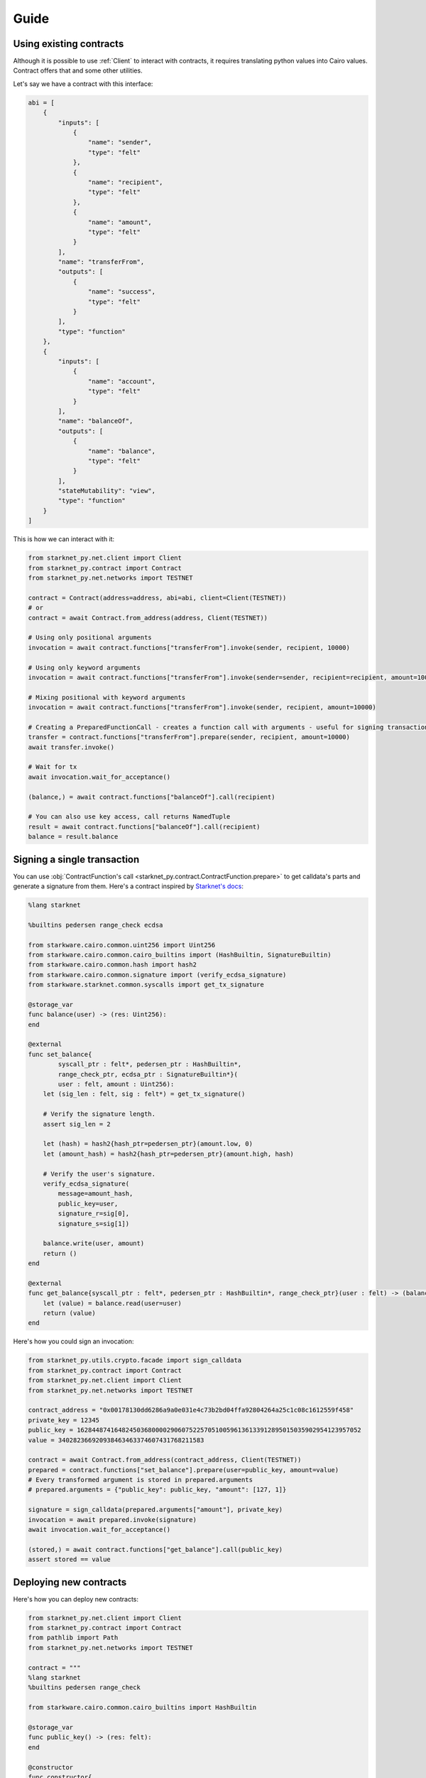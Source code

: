Guide
=====

Using existing contracts
------------------------

Although it is possible to use :ref:`Client` to interact with contracts, it requires translating python values into Cairo
values. Contract offers that and some other utilities.

Let's say we have a contract with this interface:

.. code-block:: python

    abi = [
        {
            "inputs": [
                {
                    "name": "sender",
                    "type": "felt"
                },
                {
                    "name": "recipient",
                    "type": "felt"
                },
                {
                    "name": "amount",
                    "type": "felt"
                }
            ],
            "name": "transferFrom",
            "outputs": [
                {
                    "name": "success",
                    "type": "felt"
                }
            ],
            "type": "function"
        },
        {
            "inputs": [
                {
                    "name": "account",
                    "type": "felt"
                }
            ],
            "name": "balanceOf",
            "outputs": [
                {
                    "name": "balance",
                    "type": "felt"
                }
            ],
            "stateMutability": "view",
            "type": "function"
        }
    ]


This is how we can interact with it:

.. code-block:: python

    from starknet_py.net.client import Client
    from starknet_py.contract import Contract
    from starknet_py.net.networks import TESTNET

    contract = Contract(address=address, abi=abi, client=Client(TESTNET))
    # or
    contract = await Contract.from_address(address, Client(TESTNET))

    # Using only positional arguments
    invocation = await contract.functions["transferFrom"].invoke(sender, recipient, 10000)

    # Using only keyword arguments
    invocation = await contract.functions["transferFrom"].invoke(sender=sender, recipient=recipient, amount=10000)

    # Mixing positional with keyword arguments
    invocation = await contract.functions["transferFrom"].invoke(sender, recipient, amount=10000)

    # Creating a PreparedFunctionCall - creates a function call with arguments - useful for signing transactions and specifying additional options
    transfer = contract.functions["transferFrom"].prepare(sender, recipient, amount=10000)
    await transfer.invoke()

    # Wait for tx
    await invocation.wait_for_acceptance()

    (balance,) = await contract.functions["balanceOf"].call(recipient)

    # You can also use key access, call returns NamedTuple
    result = await contract.functions["balanceOf"].call(recipient)
    balance = result.balance

Signing a single transaction
----------------------------
You can use :obj:`ContractFunction's call <starknet_py.contract.ContractFunction.prepare>` to get calldata's parts and generate a signature from them. Here's a contract inspired by `Starknet's docs <https://www.cairo-lang.org/docs/hello_starknet/user_auth.html>`_:

.. code-block:: text

    %lang starknet

    %builtins pedersen range_check ecdsa

    from starkware.cairo.common.uint256 import Uint256
    from starkware.cairo.common.cairo_builtins import (HashBuiltin, SignatureBuiltin)
    from starkware.cairo.common.hash import hash2
    from starkware.cairo.common.signature import (verify_ecdsa_signature)
    from starkware.starknet.common.syscalls import get_tx_signature

    @storage_var
    func balance(user) -> (res: Uint256):
    end

    @external
    func set_balance{
            syscall_ptr : felt*, pedersen_ptr : HashBuiltin*,
            range_check_ptr, ecdsa_ptr : SignatureBuiltin*}(
            user : felt, amount : Uint256):
        let (sig_len : felt, sig : felt*) = get_tx_signature()

        # Verify the signature length.
        assert sig_len = 2

        let (hash) = hash2{hash_ptr=pedersen_ptr}(amount.low, 0)
        let (amount_hash) = hash2{hash_ptr=pedersen_ptr}(amount.high, hash)

        # Verify the user's signature.
        verify_ecdsa_signature(
            message=amount_hash,
            public_key=user,
            signature_r=sig[0],
            signature_s=sig[1])

        balance.write(user, amount)
        return ()
    end

    @external
    func get_balance{syscall_ptr : felt*, pedersen_ptr : HashBuiltin*, range_check_ptr}(user : felt) -> (balance: Uint256):
        let (value) = balance.read(user=user)
        return (value)
    end

Here's how you could sign an invocation:

.. code-block:: python

    from starknet_py.utils.crypto.facade import sign_calldata
    from starknet_py.contract import Contract
    from starknet_py.net.client import Client
    from starknet_py.net.networks import TESTNET

    contract_address = "0x00178130dd6286a9a0e031e4c73b2bd04ffa92804264a25c1c08c1612559f458"
    private_key = 12345
    public_key = 1628448741648245036800002906075225705100596136133912895015035902954123957052
    value = 340282366920938463463374607431768211583

    contract = await Contract.from_address(contract_address, Client(TESTNET))
    prepared = contract.functions["set_balance"].prepare(user=public_key, amount=value)
    # Every transformed argument is stored in prepared.arguments
    # prepared.arguments = {"public_key": public_key, "amount": [127, 1]}

    signature = sign_calldata(prepared.arguments["amount"], private_key)
    invocation = await prepared.invoke(signature)
    await invocation.wait_for_acceptance()

    (stored,) = await contract.functions["get_balance"].call(public_key)
    assert stored == value


Deploying new contracts
-----------------------

Here's how you can deploy new contracts:

.. code-block:: python

    from starknet_py.net.client import Client
    from starknet_py.contract import Contract
    from pathlib import Path
    from starknet_py.net.networks import TESTNET

    contract = """
    %lang starknet
    %builtins pedersen range_check

    from starkware.cairo.common.cairo_builtins import HashBuiltin

    @storage_var
    func public_key() -> (res: felt):
    end

    @constructor
    func constructor{
            syscall_ptr : felt*,
            pedersen_ptr : HashBuiltin*,
            range_check_ptr
        }(_public_key: felt):
        public_key.write(_public_key)
        return()
    end
    """

    client = Client(TESTNET)

    # Use list for positional arguments
    constructor_args = [123]

    # or use dict for keyword arguments
    constructor_args = {"_public_key": 123}

    # contract as a string
    deployment_result = await Contract.deploy(
        client, compilation_source=contract, constructor_args=constructor_args
    )

    # dict with content - useful for multiple files
    deployment_result = await Contract.deploy(
        client, compilation_source={"contract.cairo": contract}, constructor_args=constructor_args
    )

    # or use already compiled program
    compiled = Path("contract_compiled.json").read_text()
    deployment_result = await Contract.deploy(
        client, compiled_contract=compiled, constructor_args=constructor_args
    )

    # you can wait for transaction to be accepted
    await deployment_result.wait_for_acceptance()

    # but you can access the deployed contract object even if has not been accepted yet
    contract = deployment_result.deployed_contract


Handling client errors
-----------------------
You can use ``starknet.net.client.BadRequest`` to catch errors from invalid requests:

.. code-block:: python

    from starknet_py.net.client import Client, BadRequest
    from starknet_py.net.networks import TESTNET
    try:
        contract_address = 1 # Doesn't exist
        await Contract.from_address(contract_address, Client(TESTNET))
    except BadRequest as e:
        print(e.status_code, e.text)


Data transformation
-------------------

Starknet.py transforms python values to Cairo values and the other way around.

.. list-table:: Data transformation of ``parameter`` to Cairo values
   :widths: 25 25 25 25
   :header-rows: 1

   * - Expected Cairo type
     - Accepted python types
     - Example python values
     - Comment
   * - felt
     - int, string (at most 31 characters)
     - ``0``, ``1``, ``1213124124``, 'shortstring', ''
     - Provided int must be in range [0;P) - P being the Prime used in cairo-vm.
       Can also be provided a short 31 character string, which will get
       translated into felt with first letter as MSB of the felt
   * - tuple
     - any iterable of matching size
     - ``(1, 2, (9, 8))``, ``[1, 2, (9, 8)]``, ``(v for v in [1, 2, (9, 8)])``
     - Can nest other types apart from pointers
   * - named tuple
     - dict or NamedTuple
     - ``{"a": 1, "b": 2, "c" : (3, 4)}``, ``NamedTuple("name", [("a", int), ("b", int), ("c", tuple)])(1, 2, (3, 4))``
     -
   * - struct
     - dict with keys matching struct
     - ``{"key_1": 2, "key_2": (1, 2, 3), "key_3": {"other_struct_key": 13}}``
     - Can nest other types apart from pointers
   * - pointer to felt/felt arrays (requires additional ``parameter_len`` parameter)
     - any iterable containing ints
     - ``[1, 2, 3]``, ``[]``, ``(1, 2, 3)``
     - ``parameter_len`` is filled automatically from value
   * - pointer to struct/struct arrays (requires additional ``parameter_len`` parameter)
     - any iterable containing dicts
     - ``[{"key": 1}, {"key": 2}, {"key": 3}]``, ``[]``, ``({"key": 1}, {"key": 2}, {"key": 3})``
     - ``parameter_len`` is filled automatically from value
   * - uint256
     - int or dict with ``"low"`` and ``"high"`` keys and ints as values
     - ``0``, ``340282366920938463463374607431768211583``, ``{"low": 12, "high": 13}``
     -



.. list-table:: Data transformation of ``parameter`` from Cairo values
   :widths: 25 25
   :header-rows: 1

   * - Cairo type
     - Python type
   * - felt
     - int
   * - tuple
     - tuple
   * - named tuple
     - NamedTuple
   * - struct
     - dict with keys matching struct
   * - pointer to felt/felt arrays
     - list of ints
   * - pointer to struct/struct arrays
     - list of dicts
   * - unt256
     - int


Working with shortstrings
-------------------------

To make working with short strings easier we provide some utility functions to translate the felt value received from the contract, into a short string value. A function which translates a string into a felt is also available, but the transformation is done automatically when calling the contract with shortstring in place of felt - they are interchangable.
You can read more about how cairo treats shortstrings in `the documentation <https://www.cairo-lang.org/docs/how_cairo_works/consts.html#short-string-literals>`_.

Conversion functions and references:

- :obj:`encode_shortstring <starknet_py.cairo.felt.encode_shortstring>`
- :obj:`decode_shortstring <starknet_py.cairo.felt.decode_shortstring>`



StarkNet <> Ethereum communication
----------------------------------

To retrieve the StarkNet -> Ethereum or Ethereum -> StarkNet message count, you need to provide some data that you used to create that message.
Then after creating the message's representation, you can query it's current count.

You can find out more about StarkNet <> Ethereum messaging here: https://starknet.io/documentation/l1-l2-messaging/

Full API description :ref:`here<Messaging>`.



Ethereum -> StarkNet messages
#############################

The message's count is an `int`, representing the number of unconsumed messages on L2 with that exact content.
Since the `nonce`'s value will always be unique for each message, this value is either 0 or 1
(0 meaning the message is consumed or not received yet, and 1 for unconsumed, queued message).

.. code-block:: python

    from starknet_py.net.l1.messages import (
        MessageToStarknetContent,
        MessageToStarknet,
    )
    from starknet_py.net.models import StarknetChainId
    from starknet_py.contract import ContractFunction

        ## All of the construction methods shown below are correct:

        # 1. From message content
        eth_to_sn_msg = MessageToStarknet.from_content(
            MessageToStarknetContent(
                eth_sender=123, # Integer representation of Eth hex address
                starknet_recipient="0x123123123", # Either a hex SN address, or it's integer representation
                nonce=1, # Can be retrieved from Eth transaction's receipt (the one containing the sent message)
                selector=ContractFunction.get_selector("dummy_name"), # SN function selector based on function name
                payload=[32, 32, 32, 32], # SN Function calldata, list of ints
            )
        )

        # 2. From message hash
        eth_to_sn_msg = MessageToStarknet.from_hash(
            (123).to_bytes(32, "big") # Provide 32 bytes as an input here, instead of message's content
        )

        # 3. From Eth transaction receipt (provided by web3.py, like shown below)
        w3 = web3.Web3(web3.providers.HTTPProvider("https://my-rpc-endpoint.com/"))
        tx_receipt = w3.eth.wait_for_transaction_receipt("0x123123123")
        eth_to_sn_msg = MessageToStarknet.from_tx_receipt(tx_receipt)

        # 4. From transaction hash (fetches the receipt for you)
        eth_to_sn_msg = await MessageToStarknet.from_tx_hash( # For sync version, use 'from_tx_hash_sync'
            tx_hash="0x123123123",
            endpoint_uri="https://my-rpc-endpoint.com/", # Only HTTP RPC endpoints are supported for now
        )

        # After message construction, we can fetch queued messages count
        count = eth_to_sn_msg.count_queued_sync(
            chain_id=StarknetChainId.TESTNET,
            endpoint_uri="https://my-rpc-endpoint.com/", # Only HTTP RPC endpoints are supported for now
            block_number="pending" # Block number or block representation literal. Optional parameter
        )


StarkNet -> Ethereum messages
#############################

As in previous section, you can provide L1 message content, and then fetch the queued message count.
The return value is an `int`, representing the number of unconsumed messages on L1 of that exact content.

.. code-block:: python

    from starknet_py.net.l1.messages import (
        MessageToEth,
        MessageToEthContent,
    )
    from starknet_py.net.client import Client
    from starknet_py.net.models import StarknetChainId
    from starknet_py.net.networks import TESTNET

    ## All of the construction methods shown below are correct:

    # 1. From message content
    sn_to_eth_msg = MessageToEth.from_content(
        MessageToEthContent(
            starknet_sender='0x123123123', # Either a hex SN address, or it's integer representation
            eth_recipient=123, # Integer representation of Eth hex address
            payload=[123, 123]
        )
    )

    # 2. From message hash
    sn_to_eth_msg = MessageToEth.from_hash(
        (123).to_bytes(32, "big") # Provide 32 bytes as an input here, instead of message's content
    )

    # 3. From l2 (StarkNet) transaction receipt (provided by starknet.py, like shown below)
    tx_receipt = await Client(TESTNET).get_transaction_receipt("0x123123123")
    sn_to_eth_msg = MessageToEth.from_tx_receipt(tx_receipt)

    # 4. From transaction hash (fetches the receipt for you)
    sn_to_eth_msg = await MessageToEth.from_tx_hash( # For sync version, use 'from_tx_hash_sync'
        "0x123123123", Client(TESTNET)
    )

    # After message construction, we can fetch queued messages count
    count = sn_to_eth_msg.count_queued_sync(
        chain_id=StarknetChainId.TESTNET,
        endpoint_uri="https://my-rpc-endpoint.com/", # Only HTTP RPC endpoints are supported for now
        block_number="pending" # Block number or block representation literal
    )
